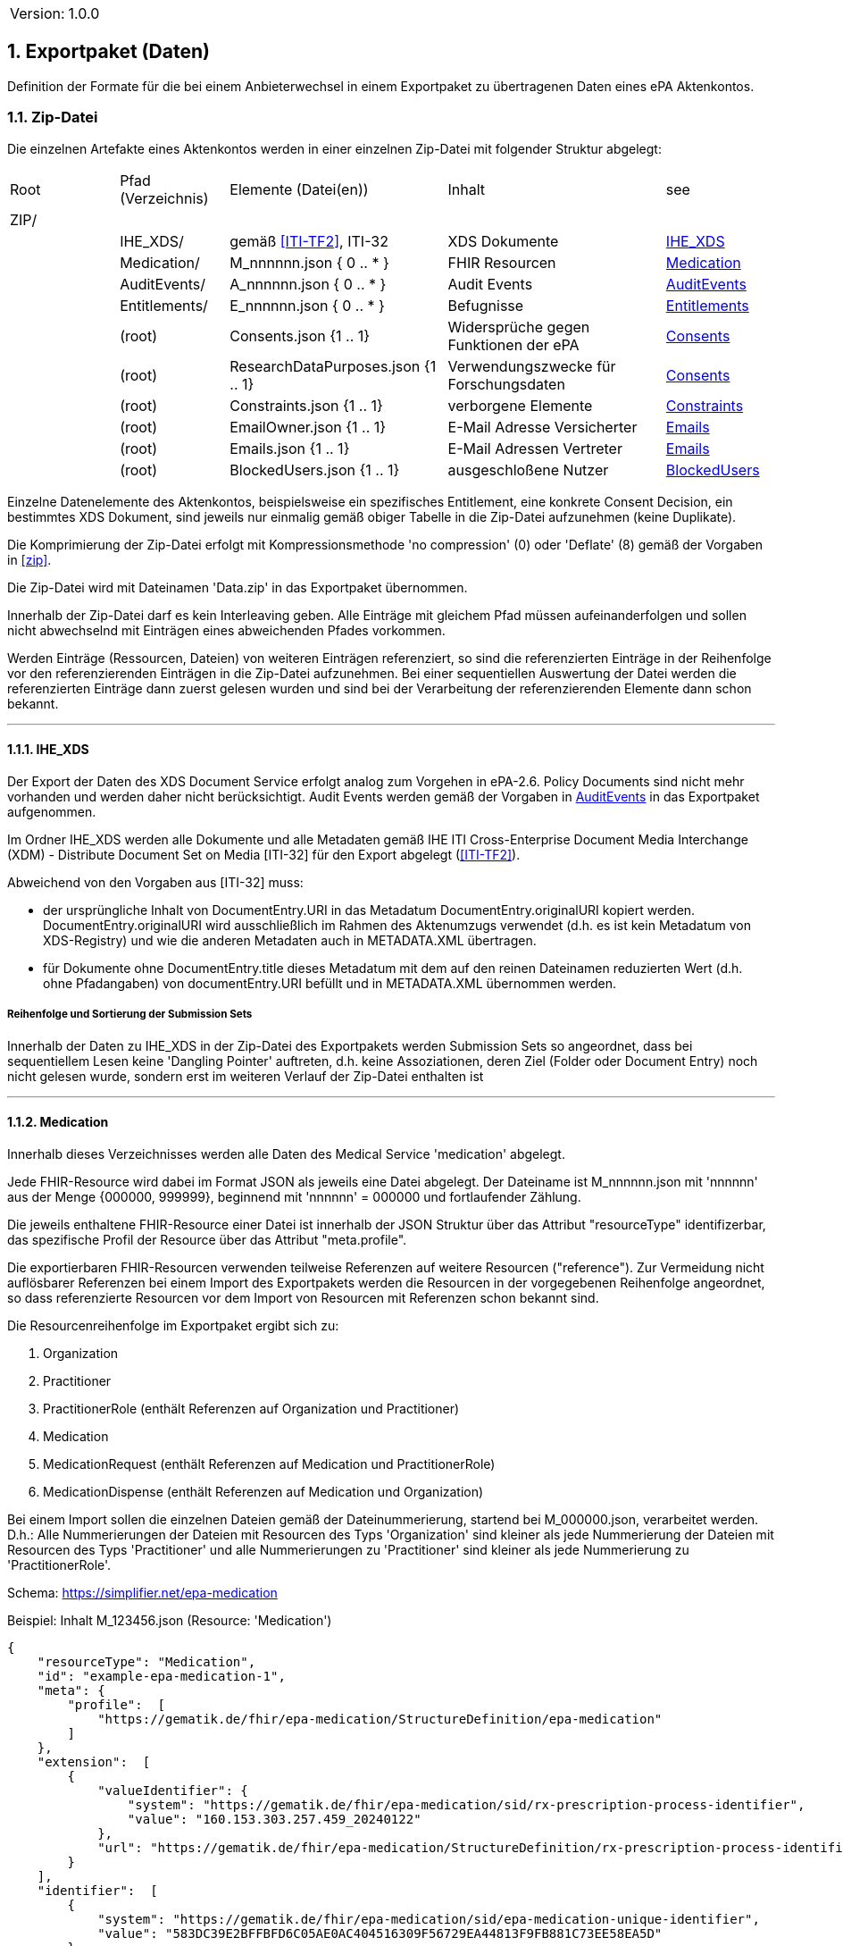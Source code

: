 ifndef::env-github[]
ifndef::imagesdir[:imagesdir: ../../images]
ifndef::plantumlsimages[:plantumlsimages: plantuml]
ifndef::chapterplantumlsdir[:chapterplantumlsdir: ../../src/plantuml]
endif::[]
ifdef::env-github[]
:source-highlighter: rouge
:icons:
:imagesdir: ../../images
:tip-caption: :bulb:
:note-caption: :information_source:
:important-caption: :heavy_exclamation_mark:
:caution-caption: :fire:
:warning-caption: :warning:
:plantumlsimages: plantuml
:plantumlsdir: ../../src/plantuml
:xrefstyle: full
:sectanchors:
:numbered:
:sectnums:
endif::[]

ifdef::env-github[]
image::Gematik_Logo_Flag.png[gematik,width=20%,float="right"]
endif::[]

toc::[]

// versioning introduced first with release 3.1.0 starting with 1.0.0!
[cols="1,1"]
|===
|Version:
|1.0.0
|===


:sectnums:

[#_exportpackage]
== Exportpaket (Daten)

Definition der Formate für die bei einem Anbieterwechsel in einem Exportpaket zu übertragenen Daten eines ePA Aktenkontos.

=== Zip-Datei

Die einzelnen Artefakte eines Aktenkontos werden in einer einzelnen Zip-Datei mit folgender Struktur abgelegt: 

[cols="1,1,2a,2a,1"]
|===
|Root
|Pfad (Verzeichnis)
|Elemente (Datei(en))
|Inhalt
|see

|ZIP/ ||||

||IHE_XDS/|gemäß <<ITI-TF2>>, ITI-32|XDS Dokumente| <<IHE_XDS>>
||Medication/|M_nnnnnn.json { 0 .. * }|FHIR Resourcen| <<Medication>>
||AuditEvents/|A_nnnnnn.json { 0 .. * }|Audit Events| <<AuditEvents>>
||Entitlements/|E_nnnnnn.json { 0 .. * }|Befugnisse| <<Entitlements>>
||(root)|Consents.json {1 .. 1}|Widersprüche gegen Funktionen der ePA| <<Consents>>
||(root)|ResearchDataPurposes.json {1 .. 1}|Verwendungszwecke für Forschungsdaten| <<Consents>>
||(root)|Constraints.json {1 .. 1}|verborgene Elemente| <<Constraints>>
||(root)|EmailOwner.json {1 .. 1}|E-Mail Adresse Versicherter| <<Emails>>
||(root)|Emails.json {1 .. 1}|E-Mail Adressen Vertreter| <<Emails>>
||(root)|BlockedUsers.json {1 .. 1}|ausgeschloßene Nutzer| <<BlockedUsers>>
|===

Einzelne Datenelemente des Aktenkontos, beispielsweise ein spezifisches Entitlement, eine konkrete Consent Decision, ein bestimmtes XDS Dokument, sind jeweils nur einmalig gemäß obiger Tabelle in die Zip-Datei aufzunehmen (keine Duplikate).

Die Komprimierung der Zip-Datei erfolgt mit Kompressionsmethode 'no compression' (0) oder 'Deflate' (8) gemäß der Vorgaben in  <<zip>>.

Die Zip-Datei wird mit Dateinamen 'Data.zip' in das Exportpaket übernommen.

Innerhalb der Zip-Datei darf es kein Interleaving geben. Alle Einträge mit gleichem Pfad müssen aufeinanderfolgen und sollen nicht abwechselnd mit Einträgen eines abweichenden Pfades vorkommen.

Werden Einträge (Ressourcen, Dateien) von weiteren Einträgen referenziert, so sind die referenzierten Einträge in der Reihenfolge vor den referenzierenden Einträgen in die Zip-Datei aufzunehmen. Bei einer sequentiellen Auswertung der Datei werden die referenzierten Einträge dann zuerst gelesen wurden und sind bei der Verarbeitung der referenzierenden Elemente dann schon bekannt.

---
==== IHE_XDS
Der Export der Daten des XDS Document Service erfolgt analog zum Vorgehen in ePA-2.6. 
Policy Documents sind nicht mehr vorhanden und werden daher nicht berücksichtigt. Audit Events werden gemäß der Vorgaben in <<AuditEvents>> in das Exportpaket aufgenommen. 

Im Ordner IHE_XDS werden alle Dokumente und alle Metadaten gemäß IHE ITI Cross-Enterprise Document Media Interchange (XDM) - Distribute Document Set on Media [ITI-32] für den Export abgelegt (<<ITI-TF2>>).

Abweichend von den Vorgaben aus [ITI-32] muss:

* der ursprüngliche Inhalt von DocumentEntry.URI in das Metadatum DocumentEntry.originalURI kopiert werden. DocumentEntry.originalURI wird ausschließlich im Rahmen des Aktenumzugs verwendet (d.h. es ist kein Metadatum von XDS-Registry) und wie die anderen Metadaten auch in METADATA.XML übertragen.
* für Dokumente ohne DocumentEntry.title dieses Metadatum mit dem auf den reinen Dateinamen reduzierten Wert (d.h. ohne Pfadangaben) von documentEntry.URI befüllt und in METADATA.XML übernommen werden.

===== Reihenfolge und Sortierung der Submission Sets
Innerhalb der Daten zu IHE_XDS in der Zip-Datei des Exportpakets werden Submission Sets so angeordnet, dass bei sequentiellem Lesen keine 'Dangling Pointer' auftreten, d.h. keine Assoziationen, deren Ziel (Folder oder Document Entry) noch nicht gelesen wurde, sondern erst im weiteren Verlauf der Zip-Datei enthalten ist

---
==== Medication
Innerhalb dieses Verzeichnisses werden alle Daten des Medical Service 'medication' abgelegt.

Jede FHIR-Resource wird dabei im Format JSON als jeweils eine Datei abgelegt. Der Dateiname ist M_nnnnnn.json mit 'nnnnnn' aus der Menge {000000, 999999}, beginnend mit 'nnnnnn' = 000000 und fortlaufender Zählung.

Die jeweils enthaltene FHIR-Resource einer Datei ist innerhalb der JSON Struktur über das Attribut "resourceType" identifizerbar, das spezifische Profil der Resource über das Attribut "meta.profile".

Die exportierbaren FHIR-Resourcen verwenden teilweise Referenzen auf weitere Resourcen ("reference"). Zur Vermeidung nicht auflösbarer Referenzen bei einem Import des Exportpakets werden die Resourcen in der vorgegebenen Reihenfolge angeordnet, so dass referenzierte Resourcen vor dem Import von Resourcen mit Referenzen schon bekannt sind.

Die Resourcenreihenfolge im Exportpaket ergibt sich zu: 

. Organization
. Practitioner
. PractitionerRole (enthält Referenzen auf Organization und Practitioner)
. Medication
. MedicationRequest (enthält Referenzen auf Medication und PractitionerRole)
. MedicationDispense (enthält Referenzen auf Medication und Organization)

Bei einem Import sollen die einzelnen Dateien gemäß der Dateinummerierung, startend bei M_000000.json, verarbeitet werden. D.h.: Alle Nummerierungen der Dateien mit Resourcen des Typs 'Organization' sind kleiner als jede Nummerierung der Dateien mit Resourcen des Typs 'Practitioner' und alle Nummerierungen zu 'Practitioner' sind kleiner als jede Nummerierung zu 'PractitionerRole'. 

Schema: https://simplifier.net/epa-medication

Beispiel: Inhalt M_123456.json (Resource: 'Medication')

[source,json]
----
{
    "resourceType": "Medication",
    "id": "example-epa-medication-1",
    "meta": {
        "profile":  [
            "https://gematik.de/fhir/epa-medication/StructureDefinition/epa-medication"
        ]
    },
    "extension":  [
        {
            "valueIdentifier": {
                "system": "https://gematik.de/fhir/epa-medication/sid/rx-prescription-process-identifier",
                "value": "160.153.303.257.459_20240122"
            },
            "url": "https://gematik.de/fhir/epa-medication/StructureDefinition/rx-prescription-process-identifier-extension"
        }
    ],
    "identifier":  [
        {
            "system": "https://gematik.de/fhir/epa-medication/sid/epa-medication-unique-identifier",
            "value": "583DC39E2BFFBFD6C05AE0AC404516309F56729EA44813F9FB881C73EE58EA5D"
        },
        {
            "system": "https://gematik.de/fhir/epa-medication/sid/rx-originator-process-identifier",
            "value": "6ae6a7ca-c9b5-46bf-9411-2ba49d96f988_160.153.303.257.459"
        }
    ],
    "status": "active",
    "code": {
        "coding":  [
            {
                "system": "http://fhir.de/CodeSystem/ask",
                "code": "5682",
                "display": "Ibuprofen"
            }
        ]
    }
}
----

---
==== AuditEvents
Innerhalb dieses Verzeichnisses werden alle Daten des Audit Event Services abgelegt.

Berücksichtigt werden dabei nur Audit Event FHIR-Resourcen und keinerlei gerenderte Auszüge (PDFs).

Jede FHIR-Resource des Typs "AuditEvent" (Profil: epa-auditevent) wird dabei im Format JSON als jeweils eine Datei abgelegt. Der Dateiname ist A_nnnnnn.json mit 'nnnnnn' aus der Menge {000000, 999999}, beginnend mit 'nnnnnn' = 000000 und fortlaufender Zählung.

Schema: https://simplifier.net/epa/epaauditevent

Beispiel: Inhalt A_111111.json (Event: cancel medication dispense)

[source,json]
----
{
    "resourceType": "AuditEvent",
    "id": "epa-auditevent-example",
    "meta": {
        "profile":  [
            "https://gematik.de/fhir/epa/StructureDefinition/epa-auditevent"
        ]
    },
    "type": {
        "system": "http://terminology.hl7.org/CodeSystem/audit-event-type",
        "code": "rest",
        "display": "RESTful Operation"
    },
    "action": "U",
    "recorded": "2025-01-01T08:00:00Z",
    "outcome": "0",
    "agent":  [
        {
            "type": {
                "coding":  [
                    {
                        "system": "http://dicom.nema.org/resources/ontology/DCM",
                        "code": "110150",
                        "display": "Application"
                    }
                ]
            },
            "who": {
                "identifier": {
                    "system": "https://gematik.de/fhir/sid/telematik-id",
                    "value": "9-883110000012345"
                }
            },
            "altId": "9-883110000012345",
            "name": "E-Rezept-Fachdienst",
            "requestor": "false"
        }
    ],
    "source": {
        "observer": {
            "display": "Elektronische Patientenakte Fachdienst"
        },
        "type":  [
            {
                "system": "https://gematik.de/fhir/epa/CodeSystem/epa-auditevent-sourcetype-cs",
                "code": "MEDICATIONSVC",
                "display": "Medication Service"
            }
        ]
    },
    "entity":  [
        {
            "name": "Medical Service",
            "description": "operation:cancel-dispensation"
        }
    ]
}
----

---
==== Consents
Alle Entscheidungen zu widerspruchsfähigen Funktionen der ePA werden in einer JSON-Datei **Consents.json** zusammengefasst. 

Der grundsätzliche Widerspruch gegen die Nutzung der ePA ist nicht Bestandteil dieser Datei.

Schema:
[source,json]
----
{
  "$schema": "https://json-schema.org/draft/2020-12/schema",  
  "$id": "https://gematik.de/schema-consents.json",  
  "title": "Consents",  
  "description": "Consent decision entries",  
  "type": "array",
  "items": {
    "type": "object",
    "properties": { 
      "functionClass": { 
        "type": "string",
        "enum": ["healthCareProcess", "research"]
      },
      "function": { 
        "type": "string",
        "enum": ["medication", "erp-submission", "research-submission"]
      },
      "consent": { 
        "type": "string",
        "enum": ["permit", "deny"]
      }
    }
  }
}
----

Beispiel: Inhalt Consents.json
[source,json]
----
[
	{
		"functionClass": "healthCareProcess",
		"function": "medication",
		"consent": "deny"
	},
	{
		"functionClass": "healthCareProcess",
		"function": "erp-submission",
		"consent": "permit"
	},
	{
		"functionClass": "research",
		"function": "research-submission",
		"consent": "permit"
	}
]
----

Alle Entscheidungen zu den Verwendungszwecken für übermittelte Daten für Forschungszwecke werden in einer JSON-Datei **ResearchDataPuposes.json** zusammengefasst. Diese Datei ist immer vorhanden, auch dann, wenn grundsätzlich gegen die Freigabe von Daten für Forschungszwecke entschieden wurde (siehe Consent "research-subission" == "deny")

Schema:
[source,json]
----
{
  "$schema": "https://json-schema.org/draft/2020-12/schema",  
  "$id": "https://gematik.de/schema-researchDataPurposes.json",
  "title": "Research Data Purposes",
  "description": "Consents on research data purposes",
  "type": "array",
  "items": {
    "type": "object",
    "properties": {
      "purposeClass": {
        "type": "string",
        "enum": ["Purpose1", "Purpose2", "Purpose3", "Purpose4", "Purpose5", "Purpose6", "Purpose7", "Purpose8", "Purpose9", "Purpose10"]
      },
      "consent": {
        "type": "string",
        "enum": ["permit", "deny"]
      }
    }
  }
}
----

Beispiel: Inhalt ResearchDataPurposes.json
[source,json]
----
  [
    {
      "purposeClass": "Purpose1",
      "consent": "permit"
    },
    {
      "purposeClass": "Purpose2",
      "consent": "permit"
    },
    {
      "purposeClass": "Purpose3",
      "consent": "deny"
    },
    {
      "purposeClass": "Purpose4",
      "consent": "permit"
    },
    {
      "purposeClass": "Purpose5",
      "consent": "permit"
    },
    {
      "purposeClass": "Purpose6",
      "consent": "permit"
    },
    {
      "purposeClass": "Purpose7",
      "consent": "permit"
    },
    {
      "purposeClass": "Purpose8",
      "consent": "permit"
    },
    {
      "purposeClass": "Purpose9",
      "consent": "permit"
    },
    {
      "purposeClass": "Purpose10",
      "consent": "permit"
    }
  ]
----


==== Constraints
Alle Einträge (Assignments) der General Deny Policy werden in einer JSON-Datei **Constraints.json** zusammengefasst.

Schema:
[source,json]
----
{
  "$schema": "https://json-schema.org/draft/2020-12/schema",  
  "$id": "https://gematik.de/schema-constraints.json",  
  "title": "Constraints",  
  "description": "Entries of the general deny policy",  
  "type": "array",
  "items": {
    "oneOf": [
        {
          "type": "object",
          "properties":{
            "policyType": {
              "type": "string",
              "enum": ["gdp"]
            },
            "denyType": {
              "type": "string",
              "enum": ["document"]
            },
            "rootDocumentId": { 
              "type": "string"
            }
          }
        },
        {
          "type": "object",
          "properties":{
            "policyType": {
              "type": "string",
              "enum": ["gdp"]
            },
            "denyType": {
              "type": "string",
              "enum": ["folder"]
            },
            "folderUUID": { 
              "type": "string"
            }
          }
        },
        {
          "type": "object",
          "properties":{
            "policyType": {
              "type": "string",
              "enum": ["gdp"]
            },
            "denyType": {
              "type": "string",
              "enum": ["category"]
            },
            "categoryId": { 
              "type": "string"
            }
          }
        }
    ]
  }
}
----

Beispiel: Inhalt Constraints.json mit 3 Einträgen
[source,json]
----
[
  {
    "policyType": "gdp",
    "denyType": "document",
    "rootDocumentId": "4fa70820-2384-4001-80a9-7bbd5e085efb^^^^urn:gematik:iti:xds:2023:rootDocumentUniqueId"
  },
  {
    "policyType": "gdp",
    "denyType": "category",
    "categoryId": "pregnancy_childbirth"
  },
  {
    "policyType": "gdp",
    "denyType": "folder",
    "folderUUID": "urn:uuid:4fa70820-2384-4001-80a9-7bbd5e085efb"
  }
]
----

---
==== Entitlements
Innerhalb dieses Verzeichnisses werden alle Daten des Entitlement Managements abgelegt.

Jedes Entitlement wird dabei als jeweils eine Datei abgelegt. Der Dateiname ist E_nnnnnn.json mit 'nnnnnn' aus der Menge {000000, 999999}, beginnend mit 'nnnnnn' = 000000 und fortlaufender Zählung.

Entitlements werden nicht direkt aus dem Aktenkonto in die Zip-Datei des Exportpakets übernommen. Die sicherheitsrelevanten Attribute, KVNR des Aktenkontos, actorId des befugten Nutzers (KVNR oder Telematik-Id) sowie das Ende der Gültigkeit der Befugnis (validTo), werden in einem JWT zusammengefasst (gemäß gemSpec_Aktensystem_ePAfueralle, A_25719*) und mit der Identität des Aktensystems (ID.FD.SIG) signiert. 
Bei einem Import im empfangenden Aktensystem muss dieses JWT mittels HSM Regel 'rr5' prüfbar sein. 

Die Elemente oid, displayName, issued-at, issued-actorId und issued-displayName werden unverändert übernommen und sind nicht Bestandteil des JWT.

Bei einem Import wird das JWT durch HSM Regel 'rr5' in eine CMAC gesicherte Befugnis konvertiert und mit den weiteren Daten (oid, displayName, ...) im neuen Aktenkonto abgelegt. 

  Inhalt des JWT:
    - protected_header:
      - "typ": "JWT"
      - "alg": "ES256" 
      - "x5c": signature certificate C.FD.SIG
    - payload:
      - "iat": issued at timestamp
      - "exp": expiry timestamp (always iat + 8 days)
      - "insurantid": the health record identifier this entitlement is assoctiated to
      - "actorId": Telematik-Id or KVNR
      - "validTo": Expiry date-time of entitlement in format according to rfc3339
    - signature: 
      - contains token signature


Schema für eine Befugnis:
[source,json]
----
{
  "$schema": "https://json-schema.org/draft/2020-12/schema",  
  "$id": "https://gematik.de/schema-entitlement.json",  
  "title": "Entitlement",  
  "description": "An entitlment in an export package",  
  "type": "object",
  "properties": {
    "entitlement":{ 
      "description": "jwt containing the security relevant data",
      "type": "string"
    },
    "oid": { 
      "type": "string"
    },
    "displayName": { 
      "type": "string"
    },
    "issued-at":{ 
      "type": "string",
      "format": "date-time"
    },
    "issued-actorId": { 
      "type": "string"
    },
    "issued-displayName": {
      "type": "string"
    }
  },
  "additionalProperties": false
}
----

Beispiel: Inhalt E_000001.json

[source,json]
----
{
    "entitlement": "a jwt containing the security relevant data",
    "oid": "1.2.276.0.76.4.51",
    "displayName": "Zahnarztpraxis Hillary Gräfin Münchhausen",
    "issued-at": "2025-10-01T14:00:00Z",
    "issued-actorId": "X999999999",
    "issued-displayName": "Name of health record owner"
}
----

---
==== BlockedUsers
Alle Einträge (Assignments) der Blocked User Policy werden in einer JSON-Datei **BlockedUsers.json** zusammengefasst. Dabei wird auch 
der Zeitpunkt der Erstellung des Eintrags exportiert und unverändert in das importierende System übertragen. Das importierende System darf keine eigenen Zeitstempel (Zeitpunkt des Imports) für die Einträge verwenden.

Schema:
[source,json]
----
{
  "$schema": "https://json-schema.org/draft/2020-12/schema",  
  "$id": "https://gematik.de/schema-blockedUsers.json",  
  "title": "Blocked users",  
  "description": "Entries of the blocked user policy in an export package",  
  "type": "array",
  "items": {
    "type": "object",
    "properties": {
      "actorId":{ 
        "type": "string"
      },
      "oid": { 
        "type": "string"
      },
      "displayName": { 
        "type": "string"
      },
      "at":{ 
        "type": "string",
        "format": "date-time"
      }
    }
  }
}
----

Beispiel: Inhalt BlockedUsers.json mit 4 Einträgen

[source,json]
----
 [
    {
      "actorId": "2-883110000092414",
      "oid": "1.2.276.0.76.4.51",
      "displayName": "Zahnarztpraxis Norbert Freiherr Schomaker",
      "at": "2025-07-01T12:00:00Z"
    },
    {
      "actorId": "1-883110000092404",
      "oid": "1.2.276.0.76.4.50",
      "displayName": "Praxis Dr. Annamaria Heckhausén",
      "at": "2025-07-02T12:00:00Z"
    },
    {
      "actorId": "2-883110000092427",
      "oid": "1.2.276.0.76.4.51",
      "displayName": "Zahnarztpraxis Dr. Alfons Adamiç",
      "at": "2025-07-03T12:00:00Z"
    },
    {
      "actorId": "3-883110000092469",
      "oid": "1.2.276.0.76.4.54",
      "displayName": "Süd Apotheke",
      "at": "2025-07-04T12:00:00Z"
    }
  ]
----

---
==== Emails
Die E-Mail Adresse des Versicherten (Owner des Aktenkontos) wird in einer Datei **EmailOwner.json** abgelegt. 
[source,json]
----
{
  "$schema": "https://json-schema.org/draft/2020-12/schema",  
  "$id": "https://gematik.de/emailowner.json",  
  "title": "EmailOwner",  
  "description": "Email address of insurant in an export package",  
  "type": "array",
  "items": {
    "type": "string"
  }
}
----
Beispiel: Inhalt EmailOwner.json

[source,json]
----
[
    "firstName.lastNameOfHealthRecordOwner@example.com"
]
----



Die E-Mail Adressen der zum Zeitpunkt der Erstellung des Exportpakets befugten Vertreter des Versicherten werden in einer JSON-Datei **Emails.json** zusammengefasst. Es werden dabei jedoch ausschließlich die E-Mail Adressen derjenigen Vertreter berücksichtigt, deren Home-Aktensystem mit dem exportierenden Aktensystem identisch ist. E-Mail Adressen von Vertretern, deren Home-Aktensystem ein anderes Aktensystem ist, werden nicht berücksichtgt. 

Eine Vertrtetung liegt vor, wenn eine Befugnis existiert, deren actorid einer KVNR entspricht, aber nicht mit der KVNR des Aktenkontoinhabers übereinstimmt.

Die E-Mail Adressen der Vertreter werden durch das importierende Aktensystem nicht persistiert. Die importierten E-Mails Adressen aus dem Exportpaket zusammen mit den E-Mail Adressen von Vertretern, deren Home-Aktensystem schon dem importierenden Aktensystem entspricht, dienen bei erfolgreichem Import eines Aktenkontos lediglich dem Zweck der Benachrichtigung der Vertreter über den Umzug des vertretenen Aktenkontos.

Schema:
[source,json]
----
{
  "$schema": "https://json-schema.org/draft/2020-12/schema",  
  "$id": "https://gematik.de/emails.json",  
  "title": "Emails",  
  "description": "Email addresses of representatives in an export package",  
  "type": "array",
  "items": {
    "type": "string"
  }
}
----

Beispiel: Inhalt Emails.json mit 4 Einträgen

[source,json]
----
[
  "m.mustermann@gematik.de",
  "max.mustermann@gematik.de",
  "max.mustermann123@gematik.de",
  "mustermann.max@ti.de"
]
----

---
[bibliography]
=== Verweise

* [[[zip]]] PKWARE APPNOTE.TXT - .ZIP File Format Specification.
Version: 6.3.10 
Revised: Nov 01, 2022
Copyright (c) 1989 - 2014, 2018, 2019, 2020, 2022 PKWARE Inc., All Rights Reserved.
https://pkware.cachefly.net/webdocs/casestudies/APPNOTE.TXT^

* [[[ITI-TF2]]] IHE IT Infrastructure (ITI) Technical Framework, Volume 2.
Revision 20.0
August 4, 2023
Copyright (c) 2000 — 2024 IHE International.
https://profiles.ihe.net/ITI/TF/Volume2/index.html